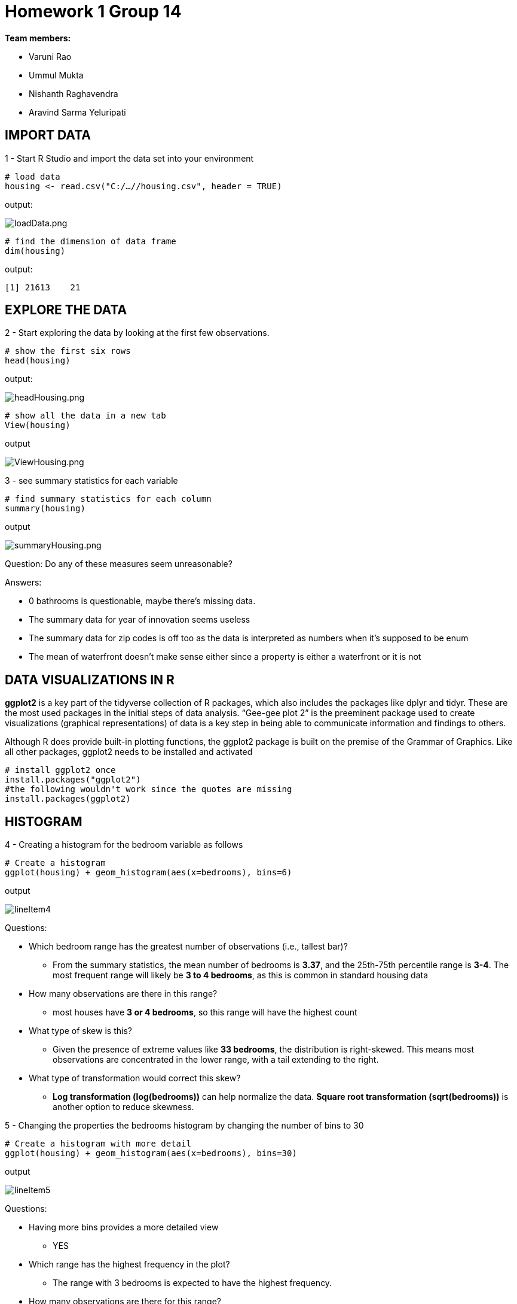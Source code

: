 = Homework 1 Group 14

*Team members:*

* Varuni Rao
* Ummul Mukta
* Nishanth Raghavendra
* Aravind Sarma Yeluripati

== IMPORT DATA

1 - Start R Studio and import the data set into your environment
[source,R]
----
# load data
housing <- read.csv("C:/…//housing.csv", header = TRUE)
----

output:

image::../images/loadData.png[loadData.png]

[source,R]
----
# find the dimension of data frame
dim(housing)
----

output:

 [1] 21613    21

== EXPLORE THE DATA

2 - Start exploring the data by looking at the first few observations.

[source,R]
----
# show the first six rows
head(housing)
----

output:

image::../images/headHousing.png[headHousing.png]

[source,R]
----
# show all the data in a new tab
View(housing)
----
output

image::../images/ViewHousing.png[ViewHousing.png]

3 - see summary statistics for each variable

[source,R]
----
# find summary statistics for each column
summary(housing)
----
output

image::../images/summaryHousing.png[summaryHousing.png]

Question: Do any of these measures seem unreasonable?

Answers:

* 0 bathrooms is questionable, maybe there’s missing data.
* The summary data for year of innovation seems useless
* The summary data for zip codes is off too as the data is interpreted as numbers when it's supposed to be enum
* The mean of waterfront doesn't make sense either since a property is either a waterfront or it is not

== DATA VISUALIZATIONS IN  R

*ggplot2* is a key part of the tidyverse collection of R packages, which also includes the packages like
dplyr and tidyr. These are the most used packages in the initial steps of data analysis. “Gee-gee plot 2” is
the preeminent package used to create visualizations (graphical representations) of data is a key step in
being able to communicate information and findings to others.

Although R does provide built-in plotting functions, the ggplot2 package is built on the premise of the
Grammar of Graphics. Like all other packages, ggplot2 needs to be installed and activated

[source,R]
----
# install ggplot2 once
install.packages("ggplot2")
#the following wouldn't work since the quotes are missing
install.packages(ggplot2)
----

== HISTOGRAM

4 - Creating a histogram for the bedroom variable as follows

[source,R]
----
# Create a histogram
ggplot(housing) + geom_histogram(aes(x=bedrooms), bins=6)
----
output

image::../images/lineItem4.png[]

Questions:

* Which bedroom range has the greatest number of observations (i.e., tallest bar)?
** From the summary statistics, the mean number of bedrooms is *3.37*, and the 25th-75th percentile range is *3-4*. The most frequent range will likely be *3 to 4 bedrooms*, as this is common in standard housing data
* How many observations are there in this range?
** most houses have *3 or 4 bedrooms*, so this range will have the highest count
* What type of skew is this?
** Given the presence of extreme values like *33 bedrooms*, the distribution is right-skewed. This means most observations are concentrated in the lower range, with a tail extending to the right.
* What type of transformation would correct this skew?
** *Log transformation (log(bedrooms))* can help normalize the data. *Square root transformation (sqrt(bedrooms))* is another option to reduce skewness.

5 - Changing the properties the bedrooms histogram by changing the number of bins to 30

[source,R]
----
# Create a histogram with more detail
ggplot(housing) + geom_histogram(aes(x=bedrooms), bins=30)
----
output

image::../images/lineItem5.png[]

Questions:

* Having more bins provides a more detailed view
** YES
* Which range has the highest frequency in the plot?
** The range with 3 bedrooms is expected to have the highest frequency.
* How many observations are there for this range?

image::../images/lineItem5c.png[]

* what else can you infer from this histogram (about normally, outliers, and transformations?)
** Data is not normally distributed. Houses with 0 bedrooms and 33 bedrooms stand out as potential outliers

== BOXPLOT

8 -

[source,R]
----
# Create a boxplot for bathrooms
ggplot(housing) + geom_boxplot(aes(x=bathrooms))
----
output

image::../images/lineItem8.png[]

9 - Questions: Find the answers of the following:

* Minimum Whisker = 0
* Maximum Whisker = 8
* Median = 2
* First (25th) quartile = 1
* Third (75th) quartile = 3

== BOXPLOT and CATEGORICAL VARIABLES

10 - Creating box plots using a categorical breakdown will not only reveal data quality, but also show the
relationship between two variables.

[source,R]
----
# Create a boxplot for bathrooms by floors
ggplot(housing, aes(x=as.factor(floors), y=bathrooms)) +
  geom_boxplot() +
  xlab("Floors") +
  stat_summary(fun = mean,color="red", shape=12)
----
output

image::../images/lineItem10.png[]

Questions:

a) Based on the box plots, which floors have the highest mean for bathrooms? (means are shapes on box plots)

* The floor with the highest mean for bathrooms is floor 2.5. The mean is represented by the red square within the box plot, and the mean for floor 2.5 is higher than the means for the other floors.

b) Identify the farthest outlier(s) for "bathrooms". Which floors have this outlier?

* The farthest outlier for "bathrooms" is at 8 bathrooms. This outlier is on floors 2.5 and 3.

== LINE GRAPH

11 - Line graphs are usually for time-series data. In this case, let's use it between two interval variables:
sqft_living and price. This chart will help see if there is a relationship between the two variables.

[source,R]
----
# Create a line graph for sqft_living and price
ggplot(data = housing) +
  geom_line(mapping = aes(x = sqft_living, y = price))
----
output

.Price Vs Sqft_living
image::../images/lineItem11.png[]

Questions:

* Which of the following best describes the relationship in the chart?
** Price increases as sqft living increases - TRUE
** Price decreases as sqft living increases - FALSE
* Does this relationship make sense in real world? Why/Why not?
** Larger homes generally cost more, as more square footage typically means higher home values due to increased construction costs and desirability. The prices of luxury homes display variability because price fluctuations emerge at extremely high square footage levels because of location factors, along with amenities, market demand, and custom-built luxury homes. The price drop in the rightmost section suggests that outliers, data errors, or large expansive homes with reduced per-square-foot prices because of decreasing marginal returns.

== LINE GRAPH MULTIPLE LINES

12 - Breaking down the previous chart (11) using a categorical variable, "waterfront". This will help validate/test the relationship we observed earlier for two conditions: waterfront or not.

[source,R]
----
# If the waterfront variable isn’t a factor (categorical) then it needs to be transformed:
housing$waterfront <- as.factor(housing$waterfront)

# Create a line graph for sqft_living and price for waterfront properties
ggplot(data = housing) +
  geom_line(aes(x = sqft_living, y = price/1000, color = waterfront ))
----
output

.Price vs Sqft Living for waterfront and Non-waterfront Houses
image::../images/lineItem12.png[]

Questions:

12a -

* The chart has two lines now: the red-colored line shows waterfront=0, which is non-waterfront
houses; the blue-colored line shows waterfront=1, which is waterfront houses. Which of the
following best describes the relationships in the chart?
** Waterfront houses are generally more expensive than non-waterfront houses. And, their
prices increase as sqft living increases. - TRUE (the blue line appears to be higher than red line at all the price points and sqft)
** Waterfront houses are the same price as non-waterfront houses. But, their prices increase
as sqft_living increases. - FALSE

12b -

* Does this relationship make sense in real world? Why/Why not?
** Yes, this relationship makes sense in the real world. Waterfront properties are considered more valuable due to their scenic views, exclusivity, and high demand. People often pay a premium for a home with direct water access. Additionally, as sqft_living increases, the price increases because larger homes require more materials, land, and labor to build. The trend aligns with real-world housing market behavior, where location and property features significantly influence pricing.



== SCATTER PLOT
Scatter plot is another tool to identify relationships.
13a - Using "yr built" and "price" to see if there is
a relationship between the price of a house and the year that house is built
[source,R]
----
# 13a Create a scatterplot for yr_built and price
ggplot(data = housing) +
  geom_point(mapping = aes( x= yr_built, y = price))
----
output

image::../images/lineItem13a.png[]

Questions:

* Which of the following best describes the relationship shown?
** Price increases as houses get newer - This is a correlation but can not be inferred from the scatter plot
** There is no discernible relationship between prices and year built - TRUE, as most of the scatter is below $400,000 there are some outliers for some houses that were built way earlier too

13b - Reduce/Change the marker size for better visualization
[source,R]
----
# 13b
# Change the marker in a scatterplot
# Add a line to see the relationship
ggplot(data = housing, mapping = aes( x= yr_built, y = price)) +
  geom_point(shape = 1, size = 0.5)+
  geom_smooth()
----
output

image::../images/lineItem13b.png[]

== BAR CHART

A bar chart to break down the average price by each property's condition. We should expect that prices increase as the conditions get better
[source,R]
----
# 14 Create a bar chart for the average price in each condition
# condition is mapped to x-axis and average price is mapped to y-axis
ggplot(data = housing, aes(x = as.factor(condition), y = price)) +
  stat_summary(fun = mean, geom = 'bar')
----
output

image::../images/lineItem14.png[]

[source,R]
----
# 15
# Load the necessary packages
library(ggplot2)
library(scales)

# Create the plot with formatted y-axis and rounded mean values
ggplot(data = housing, aes(x = as.factor(condition), y = price)) +
  stat_summary(fun = function(x) round(mean(x), 2), geom = 'bar') +
  stat_summary(fun = function(x) round(mean(x), 2), geom = 'text', aes(label = round(..y.., 2)), vjust = -0.5) +
  scale_y_continuous(labels = dollar)
----

image::../images/lineItem15.png[]

Questions: What are the mean prices for the following conditions:

* Condition 1 = $ 334,431.67
* Condition 3 = $ 542,012.58
* Condition 5 = $ 612,418.09
* This means, condition 5 houses are in better shape than others (because they sell for more). Is this
true based on the above values?
** Not necessarily, this is a correlation but may not be causation, selling price of a home involves many more factors such as number of bedrooms, bathrooms, etc., other than just the condition of the home
